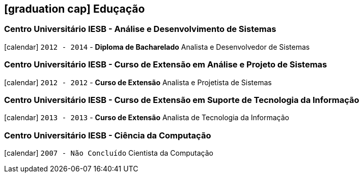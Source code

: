 [[education]]
== icon:graduation-cap[] Eduçação

=== Centro Universitário IESB - Análise e Desenvolvimento de Sistemas
icon:calendar[title="Período"] `2012 - 2014` - *Diploma de Bacharelado*
Analista e Desenvolvedor de Sistemas

=== Centro Universitário IESB - Curso de Extensão em Análise e Projeto de Sistemas
icon:calendar[title="Período"] `2012 - 2012` - *Curso de Extensão*
Analista e Projetista de Sistemas

=== Centro Universitário IESB - Curso de Extensão em Suporte de Tecnologia da Informação
icon:calendar[title="Período"] `2013 - 2013` - *Curso de Extensão*
Analista de Tecnologia da Informação

=== Centro Universitário IESB - Ciência da Computação
icon:calendar[title="Período"] `2007 - Não Concluído`
Cientista da Computação
